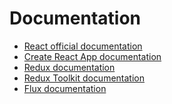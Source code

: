 * Documentation
- [[https://reactjs.org/docs/getting-started.html][React official documentation]]
- [[https://create-react-app.dev/docs/getting-started][Create React App documentation]]
- [[https://redux.js.org/][Redux documentation]]
- [[https://redux-toolkit.js.org/][Redux Toolkit documentation]]
- [[https://facebook.github.io/flux/docs/in-depth-overview/][Flux documentation]]

